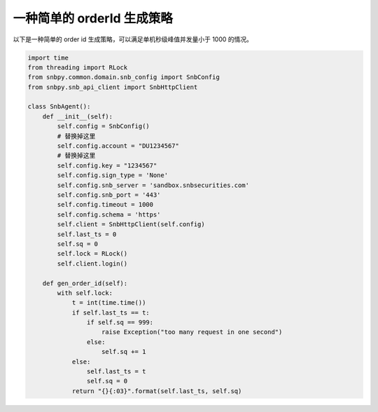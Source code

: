 .. _example-order-id-label:

一种简单的 orderId 生成策略
==================================================

以下是一种简单的 order id 生成策略，可以满足单机秒级峰值并发量小于 1000 的情况。

.. code-block:: python

    import time
    from threading import RLock
    from snbpy.common.domain.snb_config import SnbConfig
    from snbpy.snb_api_client import SnbHttpClient

    class SnbAgent():
        def __init__(self):
            self.config = SnbConfig()
            # 替换掉这里
            self.config.account = "DU1234567"
            # 替换掉这里
            self.config.key = "1234567"
            self.config.sign_type = 'None'
            self.config.snb_server = 'sandbox.snbsecurities.com'
            self.config.snb_port = '443'
            self.config.timeout = 1000
            self.config.schema = 'https'
            self.client = SnbHttpClient(self.config)
            self.last_ts = 0
            self.sq = 0
            self.lock = RLock()
            self.client.login()
    
        def gen_order_id(self):
            with self.lock:
                t = int(time.time())
                if self.last_ts == t:
                    if self.sq == 999:
                        raise Exception("too many request in one second")
                    else:
                        self.sq += 1
                else:
                    self.last_ts = t
                    self.sq = 0
                return "{}{:03}".format(self.last_ts, self.sq)
    
    